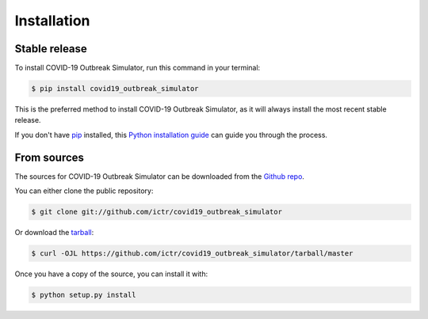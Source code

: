 .. highlight:: shell

============
Installation
============


Stable release
--------------

To install COVID-19 Outbreak Simulator, run this command in your terminal:

.. code-block:: console

    $ pip install covid19_outbreak_simulator

This is the preferred method to install COVID-19 Outbreak Simulator, as it will always install the most recent stable release.

If you don't have `pip`_ installed, this `Python installation guide`_ can guide
you through the process.

.. _pip: https://pip.pypa.io
.. _Python installation guide: http://docs.python-guide.org/en/latest/starting/installation/


From sources
------------

The sources for COVID-19 Outbreak Simulator can be downloaded from the `Github repo`_.

You can either clone the public repository:

.. code-block:: console

    $ git clone git://github.com/ictr/covid19_outbreak_simulator

Or download the `tarball`_:

.. code-block:: console

    $ curl -OJL https://github.com/ictr/covid19_outbreak_simulator/tarball/master

Once you have a copy of the source, you can install it with:

.. code-block:: console

    $ python setup.py install


.. _Github repo: https://github.com/ictr/covid19_outbreak_simulator
.. _tarball: https://github.com/ictr/covid19_outbreak_simulator/tarball/master
